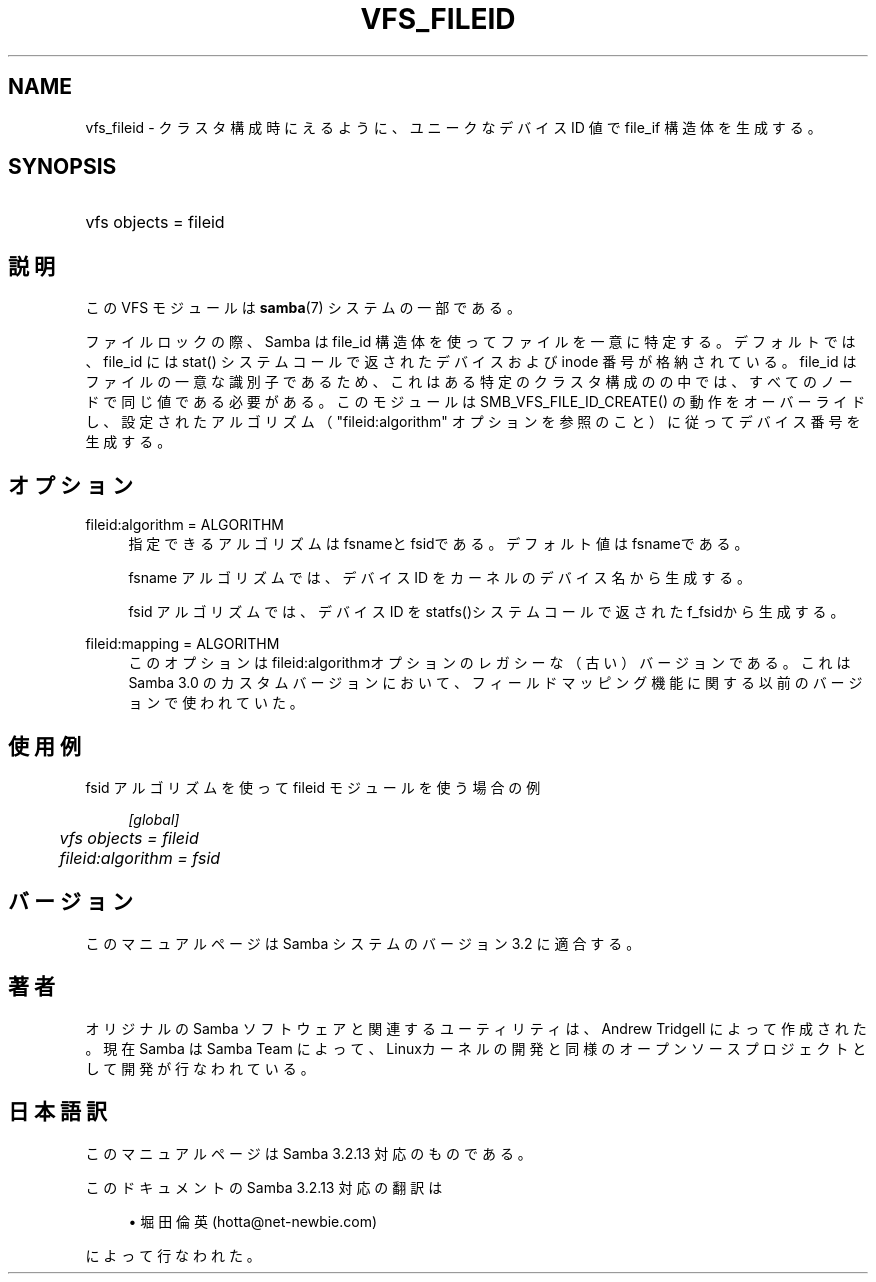 .\"     Title: vfs_fileid
.\"    Author: 
.\" Generator: DocBook XSL Stylesheets v1.73.2 <http://docbook.sf.net/>
.\"      Date: 07/17/2009
.\"    Manual: システム管理ツール
.\"    Source: Samba 3.2
.\"
.TH "VFS_FILEID" "8" "07/17/2009" "Samba 3\.2" "システム管理ツール"
.\" disable hyphenation
.nh
.\" disable justification (adjust text to left margin only)
.ad l
.SH "NAME"
vfs_fileid - クラスタ構成時にえるように、 ユニークなデバイス ID 値で file_if 構造体を生成する。
.SH "SYNOPSIS"
.HP 1
vfs objects = fileid
.SH "説明"
.PP
この VFS モジュールは
\fBsamba\fR(7)
システムの一部である。
.PP
ファイルロックの際、Samba は file_id 構造体を使ってファイルを一意に 特定する。デフォルトでは、file_id には
stat()
システムコールで返されたデバイスおよび inode 番号が格納されている。 file_id はファイルの一意な識別子であるため、これはある特定のクラスタ 構成のの中では、すべてのノードで同じ値である必要がある。 このモジュールは
SMB_VFS_FILE_ID_CREATE()
の動作を オーバーライドし、設定されたアルゴリズム（ "fileid:algorithm" オプションを参照のこと）に従ってデバイス番号を生成する。
.SH "オプション"
.PP
fileid:algorithm = ALGORITHM
.RS 4
指定できるアルゴリズムはfsnameと
fsidである。デフォルト値は
fsnameである。
.sp
fsname
アルゴリズムでは、 デバイス ID を カーネルのデバイス名から生成する。
.sp
fsid
アルゴリズムでは、デバイス ID を
statfs()システムコールで返された
f_fsidから生成する。
.RE
.PP
fileid:mapping = ALGORITHM
.RS 4
このオプションはfileid:algorithmオプションの レガシーな（古い）バージョンである。これは Samba 3\.0 のカスタム バージョンにおいて、フィールドマッピング機能に関する以前のバージョンで 使われていた。
.RE
.SH "使用例"
.PP

fsid
アルゴリズムを使って
fileid
モジュールを使う場合の例
.sp
.RS 4
.nf
        \fI[global]\fR
	\fIvfs objects = fileid\fR
	\fIfileid:algorithm = fsid\fR
.fi
.RE
.SH "バージョン"
.PP
このマニュアルページは Samba システムのバージョン 3\.2 に適合する。
.SH "著者"
.PP
オリジナルの Samba ソフトウェアと関連するユーティリティは、Andrew Tridgell によって作成された。現在 Samba は Samba Team に よって、Linuxカーネルの開発と同様のオープンソースプロジェクト として開発が行なわれている。
.SH "日本語訳"
.PP
このマニュアルページは Samba 3\.2\.13 対応のものである。
.PP
このドキュメントの Samba 3\.2\.13 対応の翻訳は
.sp
.RS 4
.ie n \{\
\h'-04'\(bu\h'+03'\c
.\}
.el \{\
.sp -1
.IP \(bu 2.3
.\}
堀田 倫英(hotta@net\-newbie\.com)
.sp
.RE
によって行なわれた。
